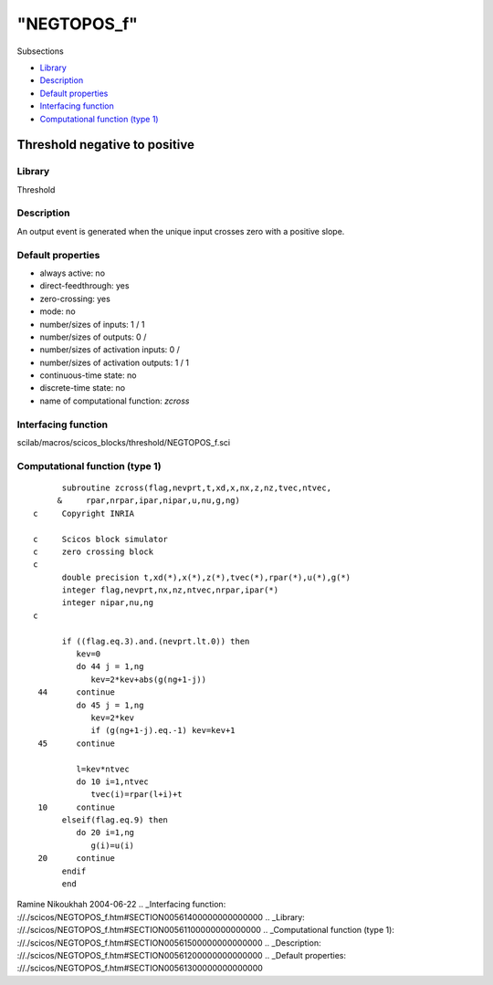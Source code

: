 ====
"NEGTOPOS_f"
====

Subsections

+ `Library`_
+ `Description`_
+ `Default properties`_
+ `Interfacing function`_
+ `Computational function (type 1)`_







Threshold negative to positive
------------------------------



Library
~~~~~~~
Threshold


Description
~~~~~~~~~~~
An output event is generated when the unique input crosses zero with a
positive slope.


Default properties
~~~~~~~~~~~~~~~~~~


+ always active: no
+ direct-feedthrough: yes
+ zero-crossing: yes
+ mode: no
+ number/sizes of inputs: 1 / 1
+ number/sizes of outputs: 0 /
+ number/sizes of activation inputs: 0 /
+ number/sizes of activation outputs: 1 / 1
+ continuous-time state: no
+ discrete-time state: no
+ name of computational function: *zcross*



Interfacing function
~~~~~~~~~~~~~~~~~~~~
scilab/macros/scicos_blocks/threshold/NEGTOPOS_f.sci


Computational function (type 1)
~~~~~~~~~~~~~~~~~~~~~~~~~~~~~~~


::

          subroutine zcross(flag,nevprt,t,xd,x,nx,z,nz,tvec,ntvec,
         &     rpar,nrpar,ipar,nipar,u,nu,g,ng)
    c     Copyright INRIA
    
    c     Scicos block simulator
    c     zero crossing block
    c
          double precision t,xd(*),x(*),z(*),tvec(*),rpar(*),u(*),g(*)
          integer flag,nevprt,nx,nz,ntvec,nrpar,ipar(*)
          integer nipar,nu,ng
    c   
    
          if ((flag.eq.3).and.(nevprt.lt.0)) then
             kev=0
             do 44 j = 1,ng
                kev=2*kev+abs(g(ng+1-j))
     44      continue
             do 45 j = 1,ng 
                kev=2*kev
                if (g(ng+1-j).eq.-1) kev=kev+1
     45      continue
    
             l=kev*ntvec
             do 10 i=1,ntvec
                tvec(i)=rpar(l+i)+t  
     10      continue
          elseif(flag.eq.9) then
             do 20 i=1,ng
                g(i)=u(i)  
     20      continue
          endif
          end




Ramine Nikoukhah 2004-06-22
.. _Interfacing function: ://./scicos/NEGTOPOS_f.htm#SECTION00561400000000000000
.. _Library: ://./scicos/NEGTOPOS_f.htm#SECTION00561100000000000000
.. _Computational function (type 1): ://./scicos/NEGTOPOS_f.htm#SECTION00561500000000000000
.. _Description: ://./scicos/NEGTOPOS_f.htm#SECTION00561200000000000000
.. _Default properties: ://./scicos/NEGTOPOS_f.htm#SECTION00561300000000000000


